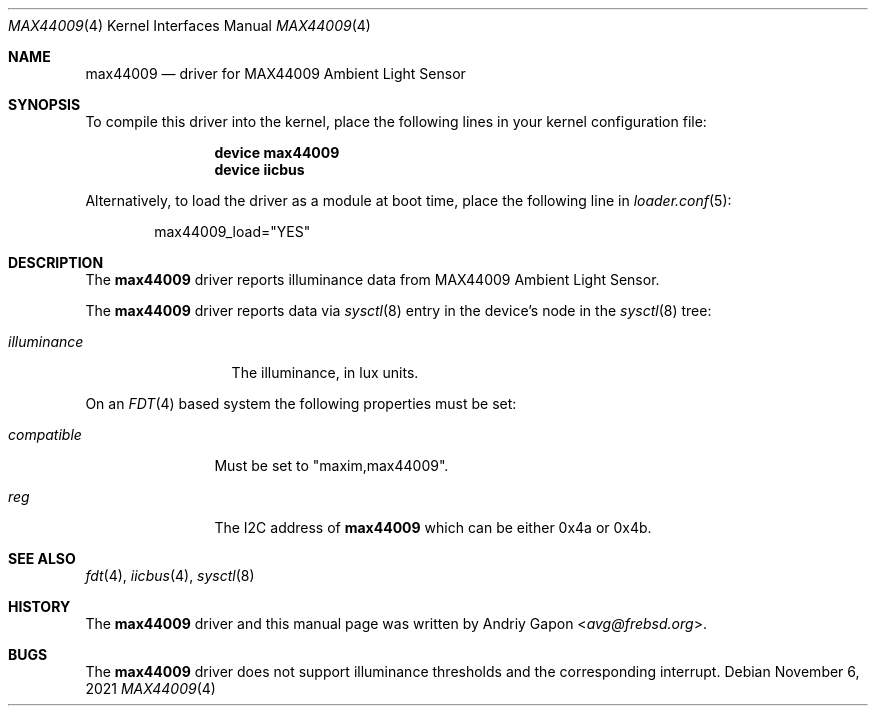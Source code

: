 .\"
.\" SPDX-License-Identifier: BSD-2-Clause-NQC
.\"
.\" Copyright (c) 2020 Andriy Gapon <avg@frebsd.org>
.\"
.\" Redistribution and use in source and binary forms, with or without
.\" modification, are permitted provided that the following conditions
.\" are met:
.\" 1. Redistributions of source code must retain the above copyright
.\"    notice, this list of conditions and the following disclaimer.
.\" 2. Redistributions in binary form must reproduce the above copyright
.\"    notice, this list of conditions and the following disclaimer in the
.\"    documentation and/or other materials provided with the distribution.
.\"
.\" THIS SOFTWARE IS PROVIDED BY THE AUTHOR AND CONTRIBUTORS ``AS IS'' AND
.\" ANY EXPRESS OR IMPLIED WARRANTIES, INCLUDING, BUT NOT LIMITED TO, THE
.\" IMPLIED WARRANTIES OF MERCHANTABILITY AND FITNESS FOR A PARTICULAR PURPOSE
.\" ARE DISCLAIMED.  IN NO EVENT SHALL THE AUTHOR OR CONTRIBUTORS BE LIABLE
.\" FOR ANY DIRECT, INDIRECT, INCIDENTAL, SPECIAL, EXEMPLARY, OR CONSEQUENTIAL
.\" DAMAGES (INCLUDING, BUT NOT LIMITED TO, PROCUREMENT OF SUBSTITUTE GOODS
.\" OR SERVICES; LOSS OF USE, DATA, OR PROFITS; OR BUSINESS INTERRUPTION)
.\" HOWEVER CAUSED AND ON ANY THEORY OF LIABILITY, WHETHER IN CONTRACT, STRICT
.\" LIABILITY, OR TORT (INCLUDING NEGLIGENCE OR OTHERWISE) ARISING IN ANY WAY
.\" OUT OF THE USE OF THIS SOFTWARE, EVEN IF ADVISED OF THE POSSIBILITY OF
.\" SUCH DAMAGE.
.\"
.\" $NQC$
.\"
.Dd November 6, 2021
.Dt MAX44009 4
.Os
.Sh NAME
.Nm max44009
.Nd driver for MAX44009 Ambient Light Sensor
.Sh SYNOPSIS
To compile this driver into the kernel,
place the following lines in your
kernel configuration file:
.Bd -ragged -offset indent
.Cd "device max44009"
.Cd "device iicbus"
.Ed
.Pp
Alternatively, to load the driver as a
module at boot time, place the following line in
.Xr loader.conf 5 :
.Bd -literal -offset indent
max44009_load="YES"
.Ed
.Sh DESCRIPTION
The
.Nm
driver reports illuminance data from MAX44009 Ambient Light Sensor.
.Pp
The
.Nm
driver reports data via
.Xr sysctl 8
entry in the device's node in the
.Xr sysctl 8
tree:
.Bl -tag -width illuminance
.It Va illuminance
The illuminance, in lux units.
.El
.Pp
On an
.Xr FDT 4
based system the following properties must be set:
.Bl -tag -width "compatible"
.It Va compatible
Must be set to
.Qq maxim,max44009 .
.It Va reg
The I2C address of
.Nm
which can be either 0x4a or 0x4b.
.El
.Sh SEE ALSO
.Xr fdt 4 ,
.Xr iicbus 4 ,
.Xr sysctl 8
.Sh HISTORY
The
.Nm
driver and this manual page was written by
.An Andriy Gapon Aq Mt avg@frebsd.org .
.Sh BUGS
The
.Nm
driver does not support illuminance thresholds and the corresponding
interrupt.
